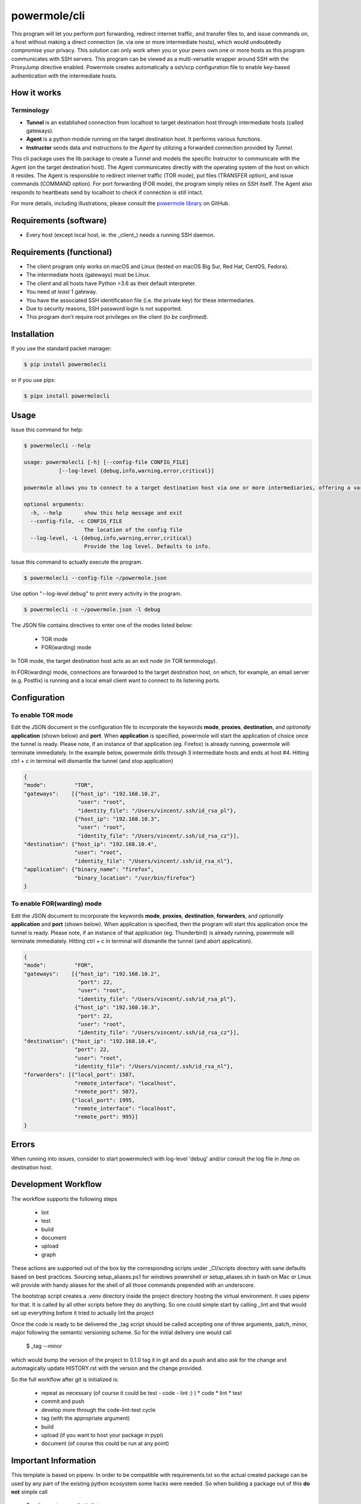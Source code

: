 ====================
powermole/cli
====================

This program will let you perform port forwarding, redirect internet traffic, and transfer files to, and issue commands on,
a host without making a direct connection (ie. via one or more intermediate hosts), which would undoubtedly compromise your privacy.
This solution can only work when you or your peers own one or more hosts as this program communicates with SSH servers.
This program can be viewed as a multi-versatile wrapper around SSH with the ProxyJump directive enabled.
Powermole creates automatically a ssh/scp configuration file to enable key-based authentication with the intermediate hosts.


How it works
============

Terminology
-----------

* **Tunnel** is an established connection from localhost to target destination host through intermediate hosts (called gateways).
* **Agent** is a python module running on the target destination host. It performs various functions.
* **Instructor** sends data and instructions to the *Agent* by utilizing a forwarded connection provided by *Tunnel*.

This cli package uses the lib package to create a Tunnel and models the specific Instructor to communicate with the Agent (on the target destination host).
The Agent communicates directly with the operating system of the host on which it resides.
The Agent is responsible to redirect internet traffic (TOR mode), put files (TRANSFER option), and issue commands (COMMAND option).
For port forwarding (FOR mode), the program simply relies on SSH itself. The Agent also responds to heartbeats send by localhost to check if connection is still intact.

.. image:: ../img/illustration_how_it_works.png

For more details, including illustrations, please consult the `powermole library <https://github.com/yutanicorp/powermolelib>`__ on GitHub.


Requirements (software)
=======================

* Every host (except local host, ie. the _client_) needs a running SSH daemon.


Requirements (functional)
=========================

* The client program only works on macOS and Linux (tested on macOS Big Sur, Red Hat, CentOS, Fedora).
* The intermediate hosts (gateways) must be Linux.
* The client and all hosts have Python >3.6 as their default interpreter.
* You need *at least* 1 gateway.
* You have the associated SSH identification file (i.e. the private key) for these intermediaries.
* Due to security reasons, SSH password login is not supported.
* This program don't require root privileges on the client (*to be confirmed*).



Installation
============

If you use the standard packet manager:

.. code-block:: bash

    $ pip install powermolecli

or if you use pipx:

.. code-block:: bash

    $ pipx install powermolecli


Usage
=====

Issue this command for help:

.. code-block:: bash

    $ powermolecli --help

    usage: powermolecli [-h] [--config-file CONFIG_FILE]
               [--log-level {debug,info,warning,error,critical}]

    powermole allows you to connect to a target destination host via one or more intermediaries, offering a variety of modes (FOR, TOR, FILE, and INTERACTIVE) to perform a variety of tasks

    optional arguments:
      -h, --help       show this help message and exit
      --config-file, -c CONFIG_FILE
                       The location of the config file
      --log-level, -L {debug,info,warning,error,critical}
                       Provide the log level. Defaults to info.

Issue this command to actually execute the program.

.. code-block:: bash

    $ powermolecli --config-file ~/powermole.json


Use option "--log-level debug" to print every activity in the program.

.. code-block:: bash

    $ powermolecli -c ~/powermole.json -l debug



The JSON file contains directives to enter one of the modes listed below:

 * TOR mode
 * FOR(warding) mode

In TOR mode, the target destination host acts as an exit node (in TOR terminology).

.. image:: ../img/illustration_tor.png

In FOR(warding) mode, connections are forwarded to the target destination host, on which, for example, an email server (e.g. Postfix) is running and a local email client want to connect to its listening ports.

.. image:: ../img/illustration_forwarding.png


Configuration
=============

To enable TOR mode
------------------
Edit the JSON document in the configuration file to incorporate the keywords **mode**, **proxies**, **destination**, and *optionally* **application** (shown below) and **port**.
When **application** is specified, powermole will start the application of choice once the tunnel is ready.
Please note, if an instance of that application (eg. Firefox) is already running, powermole will terminate immediately.
In the example below, powermole drills through 3 intermediate hosts and ends at host #4.
Hitting ctrl + c in terminal will dismantle the tunnel (and stop application)

.. code-block:: JSON

    {
    "mode":         "TOR",
    "gateways":    [{"host_ip": "192.168.10.2",
                     "user": "root",
                     "identity_file": "/Users/vincent/.ssh/id_rsa_pl"},
                    {"host_ip": "192.168.10.3",
                     "user": "root",
                     "identity_file": "/Users/vincent/.ssh/id_rsa_cz"}],
    "destination": {"host_ip": "192.168.10.4",
                    "user": "root",
                    "identity_file": "/Users/vincent/.ssh/id_rsa_nl"},
    "application": {"binary_name": "firefox",
                    "binary_location": "/usr/bin/firefox"}
    }


To enable FOR(warding) mode
---------------------------
Edit the JSON document to incorporate the keywords **mode**, **proxies**, **destination**, **forwarders**, and *optionally* **application** and **port** (shown below).
When application is specified, then the program will start this application once the tunnel is ready.
Please note, if an instance of that application (eg. Thunderbird) is already running, powermole will terminate immediately.
Hitting ctrl + c in terminal will dismantle the tunnel (and abort application).

.. code-block:: JSON

    {
    "mode":         "FOR",
    "gateways":    [{"host_ip": "192.168.10.2",
                     "port": 22,
                     "user": "root",
                     "identity_file": "/Users/vincent/.ssh/id_rsa_pl"},
                    {"host_ip": "192.168.10.3",
                     "port": 22,
                     "user": "root",
                     "identity_file": "/Users/vincent/.ssh/id_rsa_cz"}],
    "destination": {"host_ip": "192.168.10.4",
                    "port": 22,
                    "user": "root",
                    "identity_file": "/Users/vincent/.ssh/id_rsa_nl"},
    "forwarders": [{"local_port": 1587,
                    "remote_interface": "localhost",
                    "remote_port": 587},
                   {"local_port": 1995,
                    "remote_interface": "localhost",
                    "remote_port": 995}]
    }


Errors
======

When running into issues, consider to start powermolecli with log-level 'debug' and/or
consult the log file in /tmp on destination host.


Development Workflow
====================

The workflow supports the following steps

 * lint
 * test
 * build
 * document
 * upload
 * graph

These actions are supported out of the box by the corresponding scripts under _CI/scripts directory with sane defaults based on best practices.
Sourcing setup_aliases.ps1 for windows powershell or setup_aliases.sh in bash on Mac or Linux will provide with handy aliases for the shell of all those commands prepended with an underscore.

The bootstrap script creates a .venv directory inside the project directory hosting the virtual environment. It uses pipenv for that.
It is called by all other scripts before they do anything. So one could simple start by calling _lint and that would set up everything before it tried to actually lint the project

Once the code is ready to be delivered the _tag script should be called accepting one of three arguments, patch, minor, major following the semantic versioning scheme.
So for the initial delivery one would call

    $ _tag --minor

which would bump the version of the project to 0.1.0 tag it in git and do a push and also ask for the change and automagically update HISTORY.rst with the version and the change provided.


So the full workflow after git is initialized is:

 * repeat as necessary (of course it could be test - code - lint :) )
   * code
   * lint
   * test
 * commit and push
 * develop more through the code-lint-test cycle
 * tag (with the appropriate argument)
 * build
 * upload (if you want to host your package in pypi)
 * document (of course this could be run at any point)


Important Information
=====================

This template is based on pipenv. In order to be compatible with requirements.txt so the actual created package can be used by any part of the existing python ecosystem some hacks were needed.
So when building a package out of this **do not** simple call

    $ python setup.py sdist bdist_egg

**as this will produce an unusable artifact with files missing.**
Instead use the provided build and upload scripts that create all the necessary files in the artifact.


Documentation
=============

* Documentation: https://powermolecli.readthedocs.org/en/latest


Contributing
============

Please read `CONTRIBUTING.md <https://gist.github.com/PurpleBooth/b24679402957c63ec426>`_ for details on our code of conduct, and the process for submitting pull requests to us.


Authors
=======

* **Vincent Schouten** - *Initial work* - `LINK <https://github.com/yutanicorp/powermolecli>`_

See also the list of `contributors <https://github.com/your/project/contributors>`_ who participated in this project.


License
=======

This project is licensed under the MIT License - see the `LICENSE.md <LICENSE.md>`_ file for details


Acknowledgments
===============

* Costas Tyfoxylos
* MisterDaneel (developer of pysoxy)

